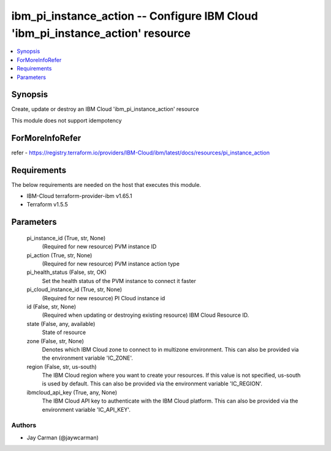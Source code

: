 
ibm_pi_instance_action -- Configure IBM Cloud 'ibm_pi_instance_action' resource
===============================================================================

.. contents::
   :local:
   :depth: 1


Synopsis
--------

Create, update or destroy an IBM Cloud 'ibm_pi_instance_action' resource

This module does not support idempotency


ForMoreInfoRefer
----------------
refer - https://registry.terraform.io/providers/IBM-Cloud/ibm/latest/docs/resources/pi_instance_action

Requirements
------------
The below requirements are needed on the host that executes this module.

- IBM-Cloud terraform-provider-ibm v1.65.1
- Terraform v1.5.5



Parameters
----------

  pi_instance_id (True, str, None)
    (Required for new resource) PVM instance ID


  pi_action (True, str, None)
    (Required for new resource) PVM instance action type


  pi_health_status (False, str, OK)
    Set the health status of the PVM instance to connect it faster


  pi_cloud_instance_id (True, str, None)
    (Required for new resource) PI Cloud instance id


  id (False, str, None)
    (Required when updating or destroying existing resource) IBM Cloud Resource ID.


  state (False, any, available)
    State of resource


  zone (False, str, None)
    Denotes which IBM Cloud zone to connect to in multizone environment. This can also be provided via the environment variable 'IC_ZONE'.


  region (False, str, us-south)
    The IBM Cloud region where you want to create your resources. If this value is not specified, us-south is used by default. This can also be provided via the environment variable 'IC_REGION'.


  ibmcloud_api_key (True, any, None)
    The IBM Cloud API key to authenticate with the IBM Cloud platform. This can also be provided via the environment variable 'IC_API_KEY'.













Authors
~~~~~~~

- Jay Carman (@jaywcarman)

